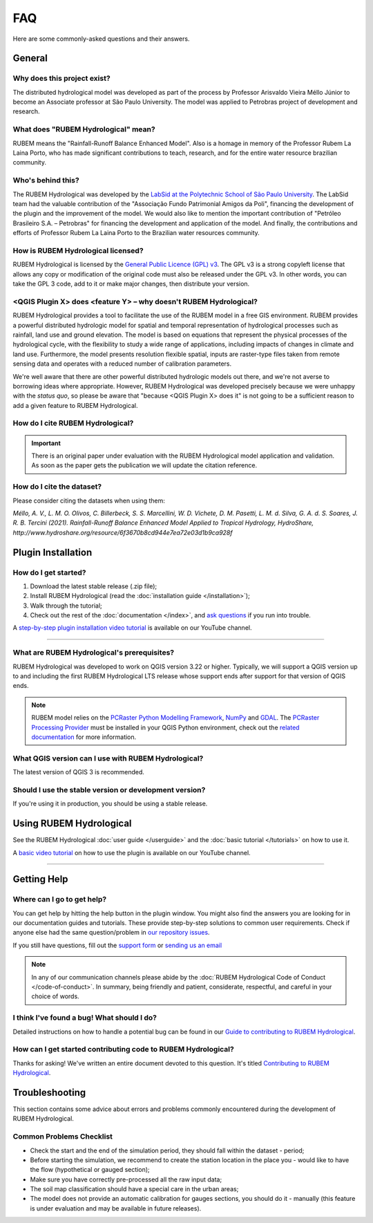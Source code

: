 FAQ
===

Here are some commonly-asked questions and their answers.

General
-------

Why does this project exist?
````````````````````````````

The distributed hydrological model was developed as part of the process by Professor Arisvaldo Vieira Méllo Júnior to become an Associate professor at São Paulo University. The model was applied to Petrobras project of development and research.

What does "RUBEM Hydrological" mean?
````````````````````````````````````

RUBEM means the "Rainfall-Runoff Balance Enhanced Model". Also is a homage in memory of the Professor Rubem La Laina Porto, who has made significant contributions to teach, research, and for the entire water resource brazilian community.
 
Who's behind this?
``````````````````

The RUBEM Hydrological was developed by the `LabSid at the Polytechnic School of São Paulo University <http://labsid.eng.br>`__. The LabSid team had the valuable contribution of the "Associação Fundo Patrimonial Amigos da Poli", financing the development of the plugin and the improvement of the model. We would also like to mention the important contribution of "Petróleo Brasileiro S.A. – Petrobras" for financing the development and application of the model. And finally, the contributions and efforts of Professor Rubem La Laina Porto to the Brazilian water resources community.

How is RUBEM Hydrological licensed?
```````````````````````````````````

RUBEM Hydrological is licensed by the `General Public Licence (GPL) v3 <https://github.com/LabSid-USP/RUBEMHydrological/blob/main/LICENSE.md>`__. The GPL v3 is a strong copyleft license that allows any copy or modification of the original code must also be released under the GPL v3. In other words, you can take the GPL 3 code, add to it or make major changes, then distribute your version.

<QGIS Plugin X> does <feature Y> – why doesn't RUBEM Hydrological?
```````````````````````````````````````````````````````````````````

RUBEM Hydrological provides a tool to facilitate the use of the RUBEM model in a free GIS environment. RUBEM provides a powerful distributed hydrologic model for spatial and temporal representation of hydrological processes such as rainfall, land use and ground elevation. The model is based on equations that represent the physical processes of the hydrological cycle, with the flexibility to study a wide range of applications, including impacts of changes in climate and land use. Furthermore, the model presents resolution flexible spatial, inputs are raster-type files taken from remote sensing data and operates with a reduced number of calibration parameters.

We're well aware that there are other powerful distributed hydrologic models out there, and we're not averse to borrowing ideas where appropriate. However, RUBEM Hydrological was developed precisely because we were unhappy with the *status quo*, so please be aware that "because <QGIS Plugin X> does it" is not going to be a sufficient reason to add a given feature to RUBEM Hydrological.

How do I cite RUBEM Hydrological?
``````````````````````````````````

.. important::

    There is an original paper under evaluation with the RUBEM Hydrological model application and validation. As soon as the paper gets the publication we will update the citation reference.

How do I cite the dataset?
```````````````````````````

Please consider citing the datasets when using them:

`Méllo, A. V., L. M. O. Olivos, C. Billerbeck, S. S. Marcellini, W. D. Vichete, D. M. Pasetti, L. M. d. Silva, G. A. d. S. Soares, J. R. B. Tercini (2021). Rainfall-Runoff Balance Enhanced Model Applied to Tropical Hydrology, HydroShare, http://www.hydroshare.org/resource/6f3670b8cd944e7ea72e03d1b9ca928f`

Plugin Installation
--------------------

How do I get started?
``````````````````````

1. Download the latest stable release (.zip file);
2. Install RUBEM Hydrological (read the :doc:`installation guide </installation>`);
3. Walk through the tutorial;
4. Check out the rest of the :doc:`documentation </index>`, and `ask questions <https://forms.gle/JmxWKoXh4C29V2rD8>`__ if you run into trouble.

A `step-by-step plugin installation video tutorial <https://www.youtube.com/watch?v=F8zx9So2nrI>`__ is available on our YouTube channel.

..  youtube:: F8zx9So2nrI
    :width: 100%

---------

What are RUBEM Hydrological's prerequisites?
`````````````````````````````````````````````

RUBEM Hydrological was developed to work on QGIS version 3.22 or higher. Typically, we will support a QGIS version up to and including the first RUBEM Hydrological LTS release whose support ends after support for that version of QGIS ends.

.. note::

    RUBEM model relies on the `PCRaster Python Modelling Framework <https://pcraster.geo.uu.nl>`__, `NumPy <https://numpy.org/>`__ and `GDAL <https://gdal.org/>`__. The `PCRaster Processing Provider <https://github.com/jvdkwast/qgis-processing-pcraster>`__ must be installed in your QGIS Python environment, check out the `related documentation <https://jvdkwast.github.io/qgis-processing-pcraster/>`__ for more information.

What QGIS version can I use with RUBEM Hydrological?
`````````````````````````````````````````````````````

The latest version of QGIS 3 is recommended.

Should I use the stable version or development version?
````````````````````````````````````````````````````````

If you're using it in production, you should be using a stable release.

Using RUBEM Hydrological
------------------------

See the RUBEM Hydrological :doc:`user guide </userguide>` and the :doc:`basic tutorial </tutorials>` on how to use it.

A `basic video tutorial <https://www.youtube.com/watch?v=R8CcLSkLj0Q>`__ on how to use the plugin is available on our YouTube channel.

..  youtube:: R8CcLSkLj0Q
    :width: 100%

---------

Getting Help
------------

Where can I go to get help?
````````````````````````````

You can get help by hitting the help button in the plugin window. You might also find the answers you are looking for in our documentation guides and tutorials. These provide step-by-step solutions to common user requirements. Check if anyone else had the same question/problem in `our repository issues <https://github.com/LabSid-USP/RUBEMHydrological/issues>`__.

If you still have questions, fill out the `support form <https://forms.gle/JmxWKoXh4C29V2rD8>`__ or `sending us an email <mailto:rubem.hydrological+support@labsid.eng.br>`__ 

.. note::

    In any of our communication channels please abide by the :doc:`RUBEM Hydrological Code of Conduct </code-of-conduct>`. In summary, being friendly and patient, considerate, respectful, and careful in your choice of words.

I think I've found a bug! What should I do?
```````````````````````````````````````````

Detailed instructions on how to handle a potential bug can be found in our `Guide to contributing to RUBEM Hydrological <https://github.com/LabSid-USP/RUBEMHydrological/blob/main/CONTRIBUTING.md>`__.

How can I get started contributing code to RUBEM Hydrological?
```````````````````````````````````````````````````````````````

Thanks for asking! We've written an entire document devoted to this question. It's titled `Contributing to RUBEM Hydrological <https://github.com/LabSid-USP/RUBEMHydrological/blob/main/CONTRIBUTING.md>`__.

Troubleshooting
----------------

This section contains some advice about errors and problems commonly encountered during the development of RUBEM Hydrological.

Common Problems Checklist
``````````````````````````

- Check the start and the end of the simulation period, they should fall within the dataset - period;
- Before starting the simulation, we recommend to create the station location in the place you - would like to have the flow (hypothetical or gauged section);
- Make sure you have correctly pre-processed all the raw input data;
- The soil map classification should have a special care in the urban areas;
- The model does not provide an automatic calibration for gauges sections, you should do it - manually (this feature is under evaluation and may be available in future releases).

